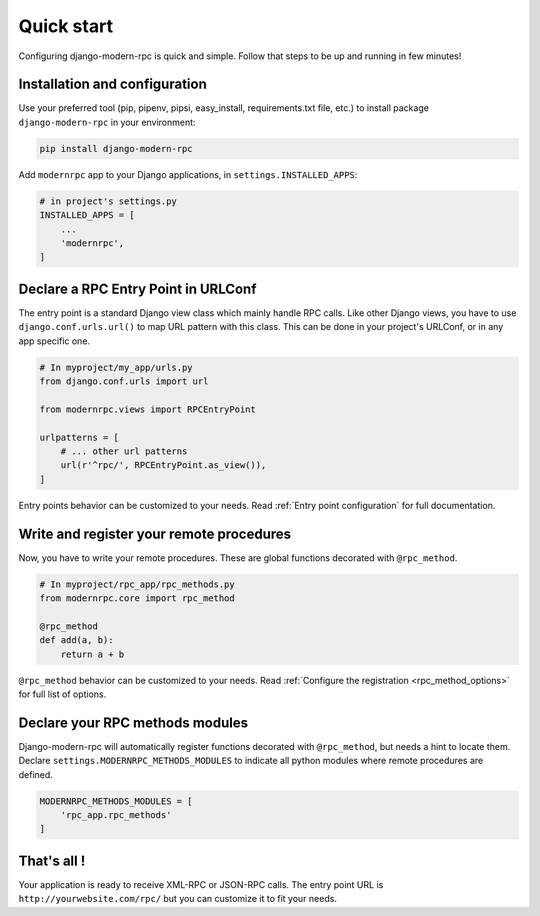 ===========
Quick start
===========

Configuring django-modern-rpc is quick and simple. Follow that steps to be up and running in few minutes!

Installation and configuration
==============================

Use your preferred tool (pip, pipenv, pipsi, easy_install, requirements.txt file, etc.) to install package
``django-modern-rpc`` in your environment:

.. code:: bash

    pip install django-modern-rpc

Add ``modernrpc`` app to your Django applications, in ``settings.INSTALLED_APPS``:

.. code::

    # in project's settings.py
    INSTALLED_APPS = [
        ...
        'modernrpc',
    ]

Declare a RPC Entry Point in URLConf
====================================

The entry point is a standard Django view class which mainly handle RPC calls. Like other Django views, you have
to use ``django.conf.urls.url()`` to map URL pattern with this class. This can be done in your project's URLConf,
or in any app specific one.

.. code::

    # In myproject/my_app/urls.py
    from django.conf.urls import url

    from modernrpc.views import RPCEntryPoint

    urlpatterns = [
        # ... other url patterns
        url(r'^rpc/', RPCEntryPoint.as_view()),
    ]

Entry points behavior can be customized to your needs. Read :ref:`Entry point configuration` for full documentation.

Write and register your remote procedures
=========================================

Now, you have to write your remote procedures. These are global functions decorated with ``@rpc_method``.

.. code:: python

    # In myproject/rpc_app/rpc_methods.py
    from modernrpc.core import rpc_method

    @rpc_method
    def add(a, b):
        return a + b

``@rpc_method`` behavior can be customized to your needs. Read :ref:`Configure the registration <rpc_method_options>`
for full list of options.

Declare your RPC methods modules
================================

Django-modern-rpc will automatically register functions decorated with ``@rpc_method``, but needs a hint to locate them.
Declare ``settings.MODERNRPC_METHODS_MODULES`` to indicate all python modules where remote procedures are defined.

.. code:: python

    MODERNRPC_METHODS_MODULES = [
        'rpc_app.rpc_methods'
    ]

That's all !
============

Your application is ready to receive XML-RPC or JSON-RPC calls. The entry point URL is ``http://yourwebsite.com/rpc/``
but you can customize it to fit your needs.
